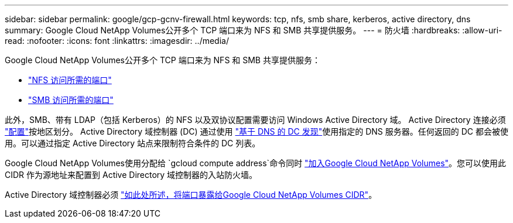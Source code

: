 ---
sidebar: sidebar 
permalink: google/gcp-gcnv-firewall.html 
keywords: tcp, nfs, smb share, kerberos, active directory, dns 
summary: Google Cloud NetApp Volumes公开多个 TCP 端口来为 NFS 和 SMB 共享提供服务。 
---
= 防火墙
:hardbreaks:
:allow-uri-read: 
:nofooter: 
:icons: font
:linkattrs: 
:imagesdir: ../media/


[role="lead"]
Google Cloud NetApp Volumes公开多个 TCP 端口来为 NFS 和 SMB 共享提供服务：

* https://cloud.google.com/architecture/partners/netapp-cloud-volumes/security-considerations?hl=en_US["NFS 访问所需的端口"^]
* https://cloud.google.com/architecture/partners/netapp-cloud-volumes/security-considerations?hl=en_US["SMB 访问所需的端口"^]


此外，SMB、带有 LDAP（包括 Kerberos）的 NFS 以及双协议配置需要访问 Windows Active Directory 域。  Active Directory 连接必须 https://cloud.google.com/architecture/partners/netapp-cloud-volumes/creating-smb-volumes?hl=en_US["配置"^]按地区划分。 Active Directory 域控制器 (DC) 通过使用 https://docs.microsoft.com/en-us/openspecs/windows_protocols/ms-adts/7fcdce70-5205-44d6-9c3a-260e616a2f04["基于 DNS 的 DC 发现"^]使用指定的 DNS 服务器。任何返回的 DC 都会被使用。可以通过指定 Active Directory 站点来限制符合条件的 DC 列表。

Google Cloud NetApp Volumes使用分配给 `gcloud compute address`命令同时 https://cloud.google.com/architecture/partners/netapp-cloud-volumes/setting-up-private-services-access?hl=en_US["加入Google Cloud NetApp Volumes"^]。您可以使用此 CIDR 作为源地址来配置到 Active Directory 域控制器的入站防火墙。

Active Directory 域控制器必须 https://cloud.google.com/architecture/partners/netapp-cloud-volumes/security-considerations?hl=en_US["如此处所述，将端口暴露给Google Cloud NetApp Volumes CIDR"^]。
